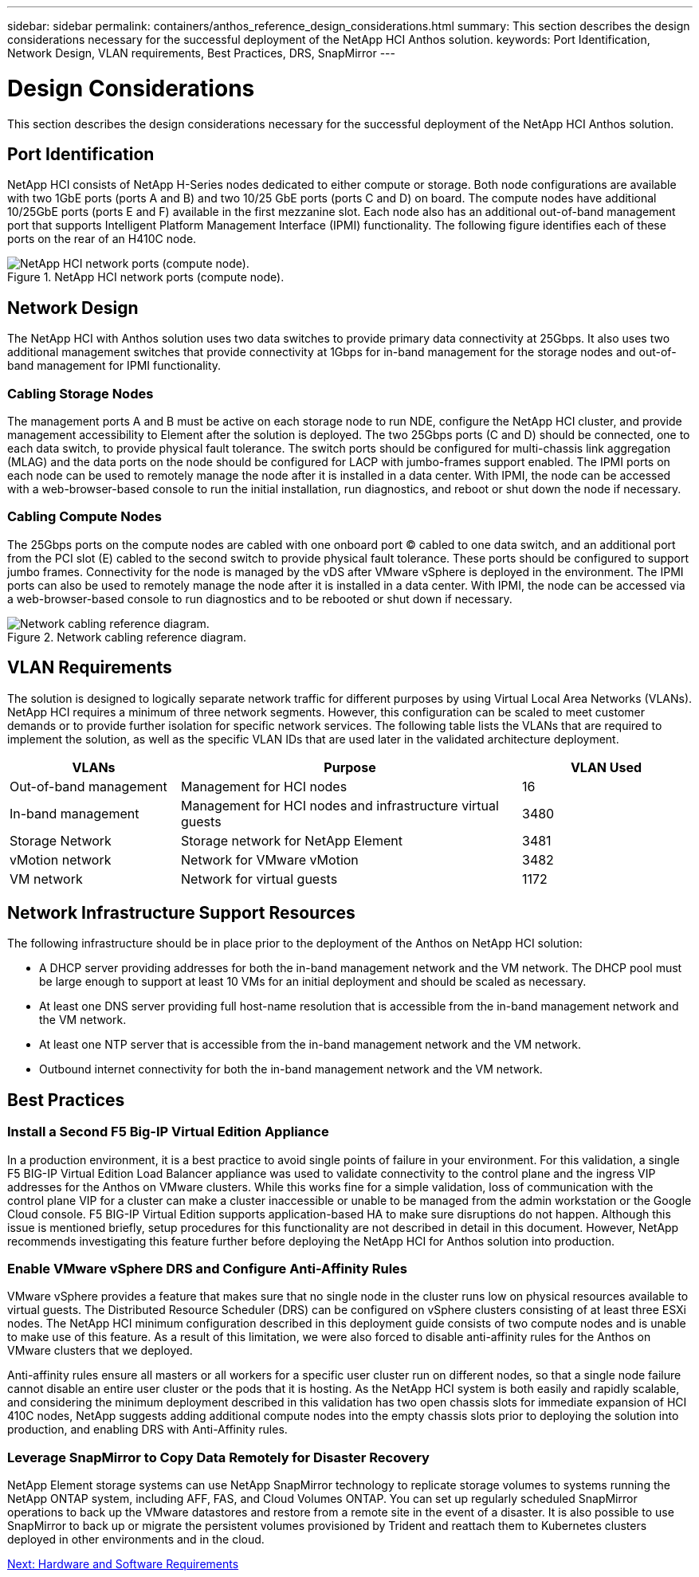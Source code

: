 ---
sidebar: sidebar
permalink: containers/anthos_reference_design_considerations.html
summary: This section describes the design considerations necessary for the successful deployment of the NetApp HCI Anthos solution.
keywords: Port Identification, Network Design, VLAN requirements, Best Practices, DRS, SnapMirror
---

= Design Considerations

:hardbreaks:
:nofooter:
:icons: font
:linkattrs:
:imagesdir: ./../media/

[.lead]

This section describes the design considerations necessary for the successful deployment of the NetApp HCI Anthos solution.

== Port Identification

NetApp HCI consists of NetApp H-Series nodes dedicated to either compute or storage. Both node configurations are available with two 1GbE ports (ports A and B) and two 10/25 GbE ports (ports C and D) on board. The compute nodes have additional 10/25GbE ports (ports E and F) available in the first mezzanine slot. Each node also has an additional out-of-band management port that supports Intelligent Platform Management Interface (IPMI) functionality. The following figure identifies each of these ports on the rear of an H410C node.

.NetApp HCI network ports (compute node).
image::netapp_hci_network_ports_compute_node.png[NetApp HCI network ports (compute node).]

== Network Design

The NetApp HCI with Anthos solution uses two data switches to provide primary data connectivity at 25Gbps. It also uses two additional management switches that provide connectivity at 1Gbps for in-band management for the storage nodes and out-of-band management for IPMI functionality.

=== Cabling Storage Nodes

The management ports A and B must be active on each storage node to run NDE, configure the NetApp HCI cluster, and provide management accessibility to Element after the solution is deployed. The two 25Gbps ports (C and D) should be connected, one to each data switch, to provide physical fault tolerance. The switch ports should be configured for multi-chassis link aggregation (MLAG) and the data ports on the node should be configured for LACP with jumbo-frames support enabled. The IPMI ports on each node can be used to remotely manage the node after it is installed in a data center. With IPMI, the node can be accessed with a web-browser-based console to run the initial installation, run diagnostics, and reboot or shut down the node if necessary.

=== Cabling Compute Nodes

The 25Gbps ports on the compute nodes are cabled with one onboard port (C) cabled to one data switch, and an additional port from the PCI slot (E) cabled to the second switch to provide physical fault tolerance. These ports should be configured to support jumbo frames. Connectivity for the node is managed by the vDS after VMware vSphere is deployed in the environment. The IPMI ports can also be used to remotely manage the node after it is installed in a data center. With IPMI, the node can be accessed via a web-browser-based console to run diagnostics and to be rebooted or shut down if necessary.

.Network cabling reference diagram.
image::network_cabling_reference_diagram.png[Network cabling reference diagram.]

== VLAN Requirements

The solution is designed to logically separate network traffic for different purposes by using Virtual Local Area Networks (VLANs). NetApp HCI requires a minimum of three network segments. However, this configuration can be scaled to meet customer demands or to provide further isolation for specific network services. The following table lists the VLANs that are required to implement the solution, as well as the specific VLAN IDs that are used later in the validated architecture deployment.

[cols=3*,options="header",cols="25,50,25"]
|===
| VLANs
| Purpose
| VLAN Used
| Out-of-band management | Management for HCI nodes | 16
| In-band management | Management for HCI nodes and infrastructure virtual guests | 3480
| Storage Network | Storage network for NetApp Element | 3481
| vMotion network | Network for VMware vMotion | 3482
| VM network | Network for virtual guests | 1172
|===

== Network Infrastructure Support Resources

The following infrastructure should be in place prior to the deployment of the Anthos on NetApp HCI solution:

* A DHCP server providing addresses for both the in-band management network and the VM network. The DHCP pool must be large enough to support at least 10 VMs for an initial deployment and should be scaled as necessary.
* At least one DNS server providing full host-name resolution that is accessible from the in-band management network and the VM network.
* At least one NTP server that is accessible from the in-band management network and the VM network.
* Outbound internet connectivity for both the in-band management network and the VM network.

== Best Practices

=== Install a Second F5 Big-IP Virtual Edition Appliance

In a production environment, it is a best practice to avoid single points of failure in your environment. For this validation, a single F5 BIG-IP Virtual Edition Load Balancer appliance was used to validate connectivity to the control plane and the ingress VIP addresses for the Anthos on VMware clusters. While this works fine for a simple validation, loss of communication with the control plane VIP for a cluster can make a cluster inaccessible or unable to be managed from the admin workstation or the Google Cloud console. F5 BIG-IP Virtual Edition supports application-based HA to make sure disruptions do not happen. Although this issue is mentioned briefly, setup procedures for this functionality are not described in detail in this document. However, NetApp recommends investigating this feature further before deploying the NetApp HCI for Anthos solution into production.

=== Enable VMware vSphere DRS and Configure Anti-Affinity Rules

VMware vSphere provides a feature that makes sure that no single node in the cluster runs low on physical resources available to virtual guests. The Distributed Resource Scheduler (DRS) can be configured on vSphere clusters consisting of at least three ESXi nodes. The NetApp HCI minimum configuration described in this deployment guide consists of two compute nodes and is unable to make use of this feature. As a result of this limitation, we were also forced to disable anti-affinity rules for the Anthos on VMware clusters that we deployed.

Anti-affinity rules ensure all masters or all workers for a specific user cluster run on different nodes, so that a single node failure cannot disable an entire user cluster or the pods that it is hosting. As the NetApp HCI system is both easily and rapidly scalable, and considering the minimum deployment described in this validation has two open chassis slots for immediate expansion of HCI 410C nodes, NetApp suggests adding additional compute nodes into the empty chassis slots prior to deploying the solution into production, and enabling DRS with Anti-Affinity rules.

=== Leverage SnapMirror to Copy Data Remotely for Disaster Recovery

NetApp Element storage systems can use NetApp SnapMirror technology to replicate storage volumes to systems running the NetApp ONTAP system, including AFF, FAS, and Cloud Volumes ONTAP. You can set up regularly scheduled SnapMirror operations to back up the VMware datastores and restore from a remote site in the event of a disaster. It is also possible to use SnapMirror to back up or migrate the persistent volumes provisioned by Trident and reattach them to Kubernetes clusters deployed in other environments and in the cloud.

link:anthos_reference_hardware_software_requirements.html[Next: Hardware and Software Requirements]
